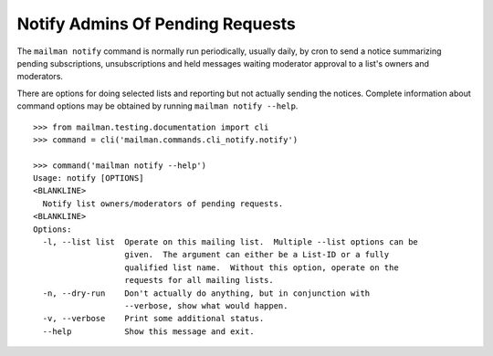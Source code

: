 =================================
Notify Admins Of Pending Requests
=================================

The ``mailman notify`` command is normally run periodically, usually daily, by
cron to send a notice summarizing pending subscriptions, unsubscriptions and
held messages waiting moderator approval to a list's owners and moderators.

There are options for doing selected lists and reporting but not actually
sending the notices.  Complete information about command options may be
obtained by running ``mailman notify --help``.
::

    >>> from mailman.testing.documentation import cli
    >>> command = cli('mailman.commands.cli_notify.notify')

    >>> command('mailman notify --help')
    Usage: notify [OPTIONS]
    <BLANKLINE>
      Notify list owners/moderators of pending requests.
    <BLANKLINE>
    Options:
      -l, --list list  Operate on this mailing list.  Multiple --list options can be
                       given.  The argument can either be a List-ID or a fully
                       qualified list name.  Without this option, operate on the
                       requests for all mailing lists.
      -n, --dry-run    Don't actually do anything, but in conjunction with
                       --verbose, show what would happen.
      -v, --verbose    Print some additional status.
      --help           Show this message and exit.
